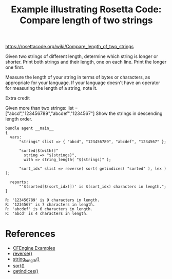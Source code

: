 :PROPERTIES:
:ID:       298649c3-07c3-4db7-b3d0-3e11212d3e9c
:CREATED:  [2022-03-11 Fri 14:05]
:END:
#+title: Example illustrating Rosetta Code: Compare length of two strings

https://rosettacode.org/wiki/Compare_length_of_two_strings

Given two strings of different length, determine which string is longer or shorter. Print both strings and their length, one on each line. Print the longer one first.

Measure the length of your string in terms of bytes or characters, as appropriate for your language. If your language doesn't have an operator for measuring the length of a string, note it.

Extra credit

Given more than two strings:
list = ["abcd","123456789","abcdef","1234567"]
Show the strings in descending length order. 

#+begin_src cfengine3 :include-stdlib t :log-level info :exports both :tangle rosetta_code_compare_length_of_two_strings.cf 
  bundle agent __main__
  {
    vars:
        "strings" slist => { "abcd", "123456789", "abcdef", "1234567" };
  
        "sorted[$(with)]"
          string => "$(strings)",
          with => string_length( "$(strings)" );
  
        "sort_idx" slist => reverse( sort( getindices( "sorted" ), lex ) );
  
    reports:
        "'$(sorted[$(sort_idx)])' is $(sort_idx) characters in length.";
  }
#+end_src

#+RESULTS:
: R: '123456789' is 9 characters in length.
: R: '1234567' is 7 characters in length.
: R: 'abcdef' is 6 characters in length.
: R: 'abcd' is 4 characters in length.

* References
- [[id:38277465-771a-4db4-983a-8dfd434b1aff][CFEngine Examples]]
- [[id:7f0a58dc-904b-45cf-bd30-c7c0c15b08ca][reverse()]]
- [[id:d9397df0-ba02-45dc-a610-fea3d656b44f][string_length()]]
- [[id:edde1a7e-c787-46b8-8ae1-285f12dafd90][sort()]]
- [[id:cb299172-277a-42de-a1c9-c82e54379e4e][getindices()]]
